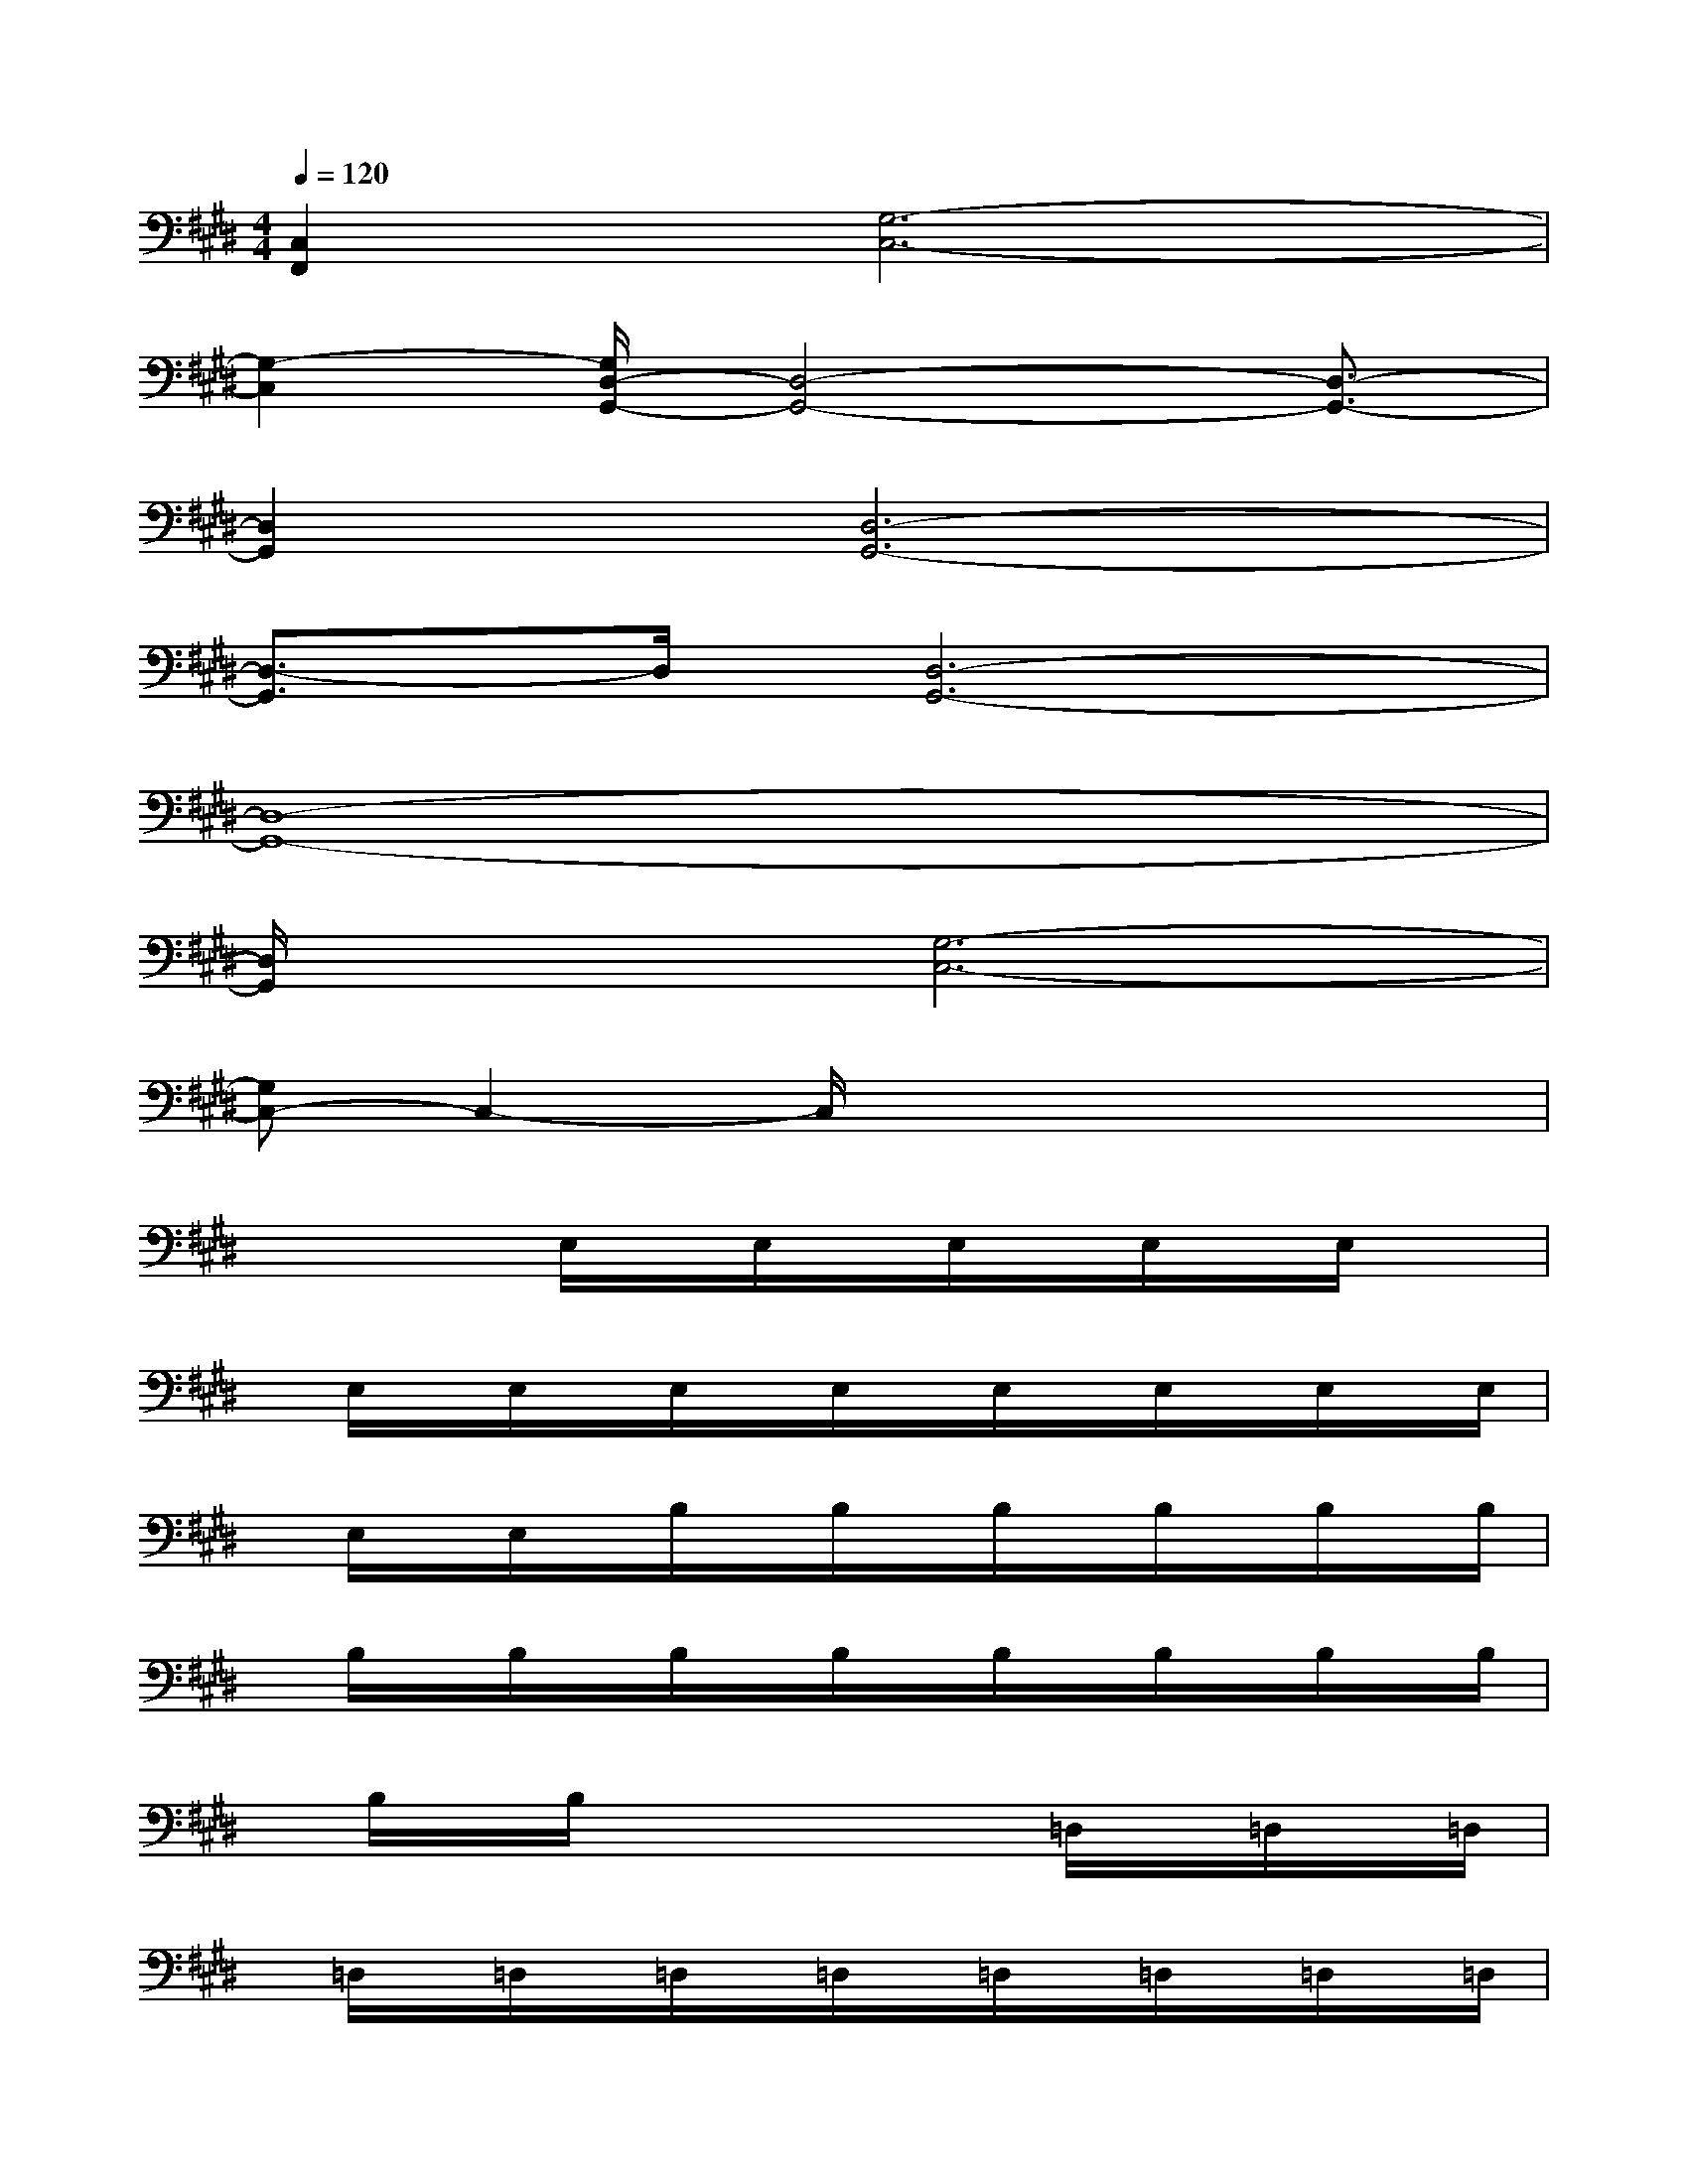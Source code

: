 X:1
T:
M:4/4
L:1/8
Q:1/4=120
K:E%4sharps
V:1
[C,2F,,2][G,6-C,6-]|
[G,2-C,2][G,/2D,/2-G,,/2-][D,4-G,,4-][D,3/2-G,,3/2-]|
[D,2G,,2][D,6-G,,6-]|
[D,3/2-G,,3/2]D,/2[D,6-G,,6-]|
[D,8-G,,8-]|
[D,/2G,,/2]x3/2[G,6-C,6-]|
[G,C,-]C,2-C,/2x4x/2|
x2x/2E,/2x/2E,/2x/2E,/2x/2E,/2x/2E,/2x|
x/2E,/2x/2E,/2x/2E,/2x/2E,/2x/2E,/2x/2E,/2x/2E,/2x/2E,/2|
x/2E,/2x/2E,/2x/2B,/2x/2B,/2x/2B,/2x/2B,/2x/2B,/2x/2B,/2|
x/2B,/2x/2B,/2x/2B,/2x/2B,/2x/2B,/2x/2B,/2x/2B,/2x/2B,/2|
x/2B,/2x/2B,/2x3/2x2=D,/2x/2=D,/2x/2=D,/2|
x/2=D,/2x/2=D,/2x/2=D,/2x/2=D,/2x/2=D,/2x/2=D,/2x/2=D,/2x/2=D,/2|
x/2=D,/2x/2=D,/2x/2E,/2x/2E,/2x/2E,/2x/2xE,/2x/2E,/2|
x/2E,/2x/2E,/2x/2E,/2x/2E,/2x/2E,/2x/2E,/2x/2E,/2x/2E,/2|
x/2E,/2x/2E,/2x/2=C,/2x/2=C,/2x/2=C,/2x/2=C,/2x/2=C,/2x/2=C,/2
